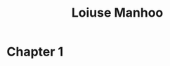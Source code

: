 #+title: Loiuse Manhoo
#+author: Kevo "Piedmont" Akimbo
#+options: title:nil author:nil toc:nil
#+latex_header: \usepackage{tikz}
#+latex_header: \usepackage{geometry}

\thispagestyle{empty}
 \begin{tikzpicture}[remember picture,overlay]
   \node at (current page.center) {\fbox{\includegraphics[width=\pdfpagewidth,height=\pdfpageheight]{cover-final.png}}};
 \end{tikzpicture}
\clearpage
\thispagestyle{empty}
 \begin{tikzpicture}[remember picture,overlay]
   \node at (current page.center) {\fbox{\includegraphics[width=\pdfpagewidth,height=\pdfpageheight]{2nd-page.png}}};
 \end{tikzpicture}
\clearpage

#+TOC: headlines 2

* Chapter 1
